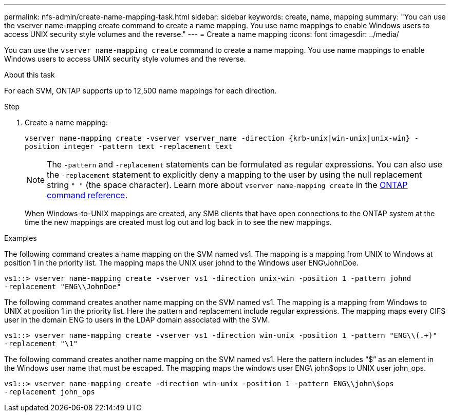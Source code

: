 ---
permalink: nfs-admin/create-name-mapping-task.html
sidebar: sidebar
keywords: create, name, mapping
summary: "You can use the vserver name-mapping create command to create a name mapping. You use name mappings to enable Windows users to access UNIX security style volumes and the reverse."
---
= Create a name mapping
:icons: font
:imagesdir: ../media/

[.lead]
You can use the `vserver name-mapping create` command to create a name mapping. You use name mappings to enable Windows users to access UNIX security style volumes and the reverse.

.About this task

For each SVM, ONTAP supports up to 12,500 name mappings for each direction.

.Step

. Create a name mapping:
+
`vserver name-mapping create -vserver vserver_name -direction {krb-unix|win-unix|unix-win} -position integer -pattern text -replacement text`
+
[NOTE]
====
The `-pattern` and `-replacement` statements can be formulated as regular expressions. You can also use the `-replacement` statement to explicitly deny a mapping to the user by using the null replacement string `" "` (the space character). Learn more about `vserver name-mapping create` in the link:https://docs.netapp.com/us-en/ontap-cli/vserver-name-mapping-create.html[ONTAP command reference^].
====
+
When Windows-to-UNIX mappings are created, any SMB clients that have open connections to the ONTAP system at the time the new mappings are created must log out and log back in to see the new mappings.

.Examples

The following command creates a name mapping on the SVM named vs1. The mapping is a mapping from UNIX to Windows at position 1 in the priority list. The mapping maps the UNIX user johnd to the Windows user ENG\JohnDoe.

----
vs1::> vserver name-mapping create -vserver vs1 -direction unix-win -position 1 -pattern johnd
-replacement "ENG\\JohnDoe"
----

The following command creates another name mapping on the SVM named vs1. The mapping is a mapping from Windows to UNIX at position 1 in the priority list. Here the pattern and replacement include regular expressions. The mapping maps every CIFS user in the domain ENG to users in the LDAP domain associated with the SVM.

----
vs1::> vserver name-mapping create -vserver vs1 -direction win-unix -position 1 -pattern "ENG\\(.+)"
-replacement "\1"
----

The following command creates another name mapping on the SVM named vs1. Here the pattern includes "`$`" as an element in the Windows user name that must be escaped. The mapping maps the windows user ENG\ john$ops to UNIX user john_ops.

----
vs1::> vserver name-mapping create -direction win-unix -position 1 -pattern ENG\\john\$ops
-replacement john_ops
----

// 2025 Feb 14, ONTAPDOC-2758